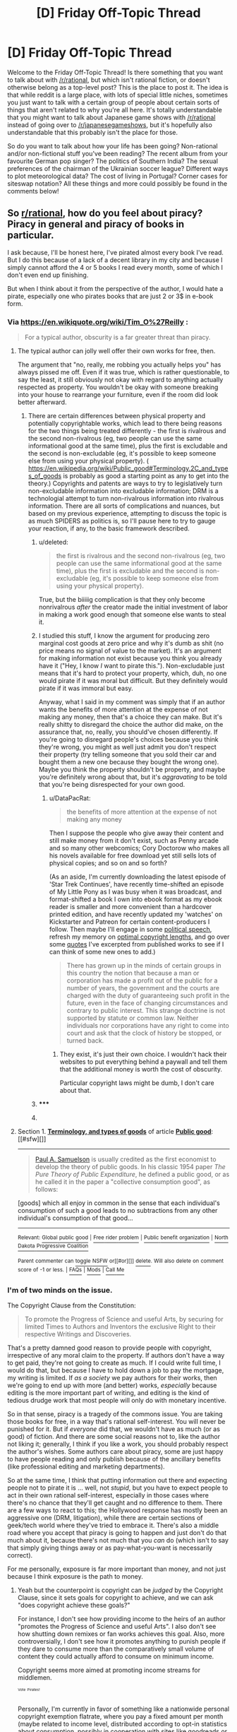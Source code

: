 #+TITLE: [D] Friday Off-Topic Thread

* [D] Friday Off-Topic Thread
:PROPERTIES:
:Author: alexanderwales
:Score: 11
:DateUnix: 1435323988.0
:DateShort: 2015-Jun-26
:END:
Welcome to the Friday Off-Topic Thread! Is there something that you want to talk about with [[/r/rational]], but which isn't rational fiction, or doesn't otherwise belong as a top-level post? This is the place to post it. The idea is that while reddit is a large place, with lots of special little niches, sometimes you just want to talk with a certain group of people about certain sorts of things that aren't related to why you're all here. It's totally understandable that you might want to talk about Japanese game shows with [[/r/rational]] instead of going over to [[/r/japanesegameshows]], but it's hopefully also understandable that this probably isn't the place for those.

So do you want to talk about how your life has been going? Non-rational and/or non-fictional stuff you've been reading? The recent album from your favourite German pop singer? The politics of Southern India? The sexual preferences of the chairman of the Ukrainian soccer league? Different ways to plot meteorological data? The cost of living in Portugal? Corner cases for siteswap notation? All these things and more could possibly be found in the comments below!


** So [[/r/rational][r/rational]], how do you feel about piracy? Piracy in general and piracy of books in particular.

I ask because, I'll be honest here, I've pirated almost every book I've read. But I do this because of a lack of a decent library in my city and because I simply cannot afford the 4 or 5 books I read every month, some of which I don't even end up finishing.

But when I think about it from the perspective of the author, I would hate a pirate, especially one who pirates books that are just 2 or 3$ in e-book form.
:PROPERTIES:
:Author: DreadChill
:Score: 6
:DateUnix: 1435333882.0
:DateShort: 2015-Jun-26
:END:

*** Via [[https://en.wikiquote.org/wiki/Tim_O%27Reilly]] :

#+begin_quote
  For a typical author, obscurity is a far greater threat than piracy.
#+end_quote
:PROPERTIES:
:Author: DataPacRat
:Score: 10
:DateUnix: 1435335700.0
:DateShort: 2015-Jun-26
:END:

**** The typical author can jolly well offer their own works for free, then.

The argument that "no, really, me robbing you actually helps you" has always pissed me off. Even if it was true, which is rather questionable, to say the least, it still obviously not okay with regard to anything actually respected as property. You wouldn't be okay with someone breaking into your house to rearrange your furniture, even if the room did look better afterward.
:PROPERTIES:
:Score: 1
:DateUnix: 1435389598.0
:DateShort: 2015-Jun-27
:END:

***** There are certain differences between physical property and potentially copyrightable works, which lead to there being reasons for the two things being treated differently - the first is rivalrous and the second non-rivalrous (eg, two people can use the same informational good at the same time), plus the first is excludable and the second is non-excludable (eg, it's possible to keep someone else from using your physical property). ( [[https://en.wikipedia.org/wiki/Public_good#Terminology.2C_and_types_of_goods]] is probably as good a starting point as any to get into the theory.) Copyrights and patents are ways to try to legislatively turn non-excludable information into excludable information; DRM is a technologial attempt to turn non-rivalrous information into rivalrous information. There are all sorts of complications and nuances, but based on my previous experience, attempting to discuss the topic is as much SPIDERS as politics is, so I'll pause here to try to gauge your reaction, if any, to the basic framework described.
:PROPERTIES:
:Author: DataPacRat
:Score: 5
:DateUnix: 1435390108.0
:DateShort: 2015-Jun-27
:END:

****** u/deleted:
#+begin_quote
  the first is rivalrous and the second non-rivalrous (eg, two people can use the same informational good at the same time), plus the first is excludable and the second is non-excludable (eg, it's possible to keep someone else from using your physical property).
#+end_quote

True, but the biiiiig complication is that they only become nonrivalrous /after/ the creator made the initial investment of labor in making a work good enough that someone else wants to steal it.
:PROPERTIES:
:Score: 3
:DateUnix: 1435527757.0
:DateShort: 2015-Jun-29
:END:


****** I studied this stuff, I know the argument for producing zero marginal cost goods at zero price and why it's dumb as shit (no price means no signal of value to the market). It's an argument for making information not exist because you think you already have it ("Hey, I know /I/ want to pirate this."). Non-excludable just means that it's hard to protect your property, which, duh, no one would pirate if it was moral but difficult. But they definitely would pirate if it was immoral but easy.

Anyway, what I said in my comment was simply that if an author wants the benefits of more attention at the expense of not making any money, then that's a choice they can make. But it's really shitty to disregard the choice the author did make, on the assurance that, no, really, you should've chosen differently. If you're going to disregard people's choices because you think they're wrong, you might as well just admit you don't respect their property (try telling someone that you sold their car and bought them a new one because they bought the wrong one). Maybe you think the property shouldn't be property, and maybe you're definitely wrong about that, but it's /aggravating/ to be told that you're being disrespected for your own good.
:PROPERTIES:
:Score: 2
:DateUnix: 1435390609.0
:DateShort: 2015-Jun-27
:END:

******* u/DataPacRat:
#+begin_quote
  the benefits of more attention at the expense of not making any money
#+end_quote

Then I suppose the people who give away their content and still make money from it don't exist, such as Penny arcade and so many other webcomics; Cory Doctorow who makes all his novels available for free download yet still sells lots of physical copies; and so on and so forth?

(As an aside, I'm currently downloading the latest episode of 'Star Trek Continues', have recently time-shifted an episode of My Little Pony as I was busy when it was broadcast, and format-shifted a book I own into ebook format as my ebook reader is smaller and more convenient than a hardcover printed edition, and have recently updated my 'watches' on Kickstarter and Patreon for certain content-producers I follow. Then maybe I'll engage in some [[http://yro.slashdot.org/story/04/08/11/0221253/using-copyright-to-suppress-political-speech][political speech]], refresh my memory on [[http://rufuspollock.org/papers/optimal_copyright.pdf][optimal copyright lengths]], and go over some [[http://www.datapacrat.com/sketches/quotes.html][quotes]] I've excerpted from published works to see if I can think of some new ones to add.)

#+begin_quote
  There has grown up in the minds of certain groups in this country the notion that because a man or corporation has made a profit out of the public for a number of years, the government and the courts are charged with the duty of guaranteeing such profit in the future, even in the face of changing circumstances and contrary to public interest. This strange doctrine is not supported by statute or common law. Neither individuals nor corporations have any right to come into court and ask that the clock of history be stopped, or turned back.
#+end_quote
:PROPERTIES:
:Author: DataPacRat
:Score: 4
:DateUnix: 1435391503.0
:DateShort: 2015-Jun-27
:END:

******** They exist, it's just their own choice. I wouldn't hack their websites to put everything behind a paywall and tell them that the additional money is worth the cost of obscurity.

Particular copyright laws might be dumb, I don't care about that.
:PROPERTIES:
:Score: 2
:DateUnix: 1435391622.0
:DateShort: 2015-Jun-27
:END:


****** ***** 
      :PROPERTIES:
      :CUSTOM_ID: section
      :END:
****** 
       :PROPERTIES:
       :CUSTOM_ID: section-1
       :END:
**** 
     :PROPERTIES:
     :CUSTOM_ID: section-2
     :END:
Section 1. [[https://en.wikipedia.org/wiki/Public_good#Terminology.2C_and_types_of_goods][*Terminology, and types of goods*]] of article [[https://en.wikipedia.org/wiki/Public%20good][*Public good*]]: [[#sfw][]]

--------------

#+begin_quote
  [[https://en.wikipedia.org/wiki/Paul_A._Samuelson][Paul A. Samuelson]] is usually credited as the first economist to develop the theory of public goods. In his classic 1954 paper /The Pure Theory of Public Expenditure/, he defined a public good, or as he called it in the paper a "collective consumption good", as follows:

  #+begin_quote
  #+end_quote

  [goods] which all enjoy in common in the sense that each individual's consumption of such a good leads to no subtractions from any other individual's consumption of that good...
#+end_quote

--------------

^{Relevant:} [[https://en.wikipedia.org/wiki/Global_public_good][^{Global} ^{public} ^{good}]] ^{|} [[https://en.wikipedia.org/wiki/Free_rider_problem][^{Free} ^{rider} ^{problem}]] ^{|} [[https://en.wikipedia.org/wiki/Public_benefit_organization][^{Public} ^{benefit} ^{organization}]] ^{|} [[https://en.wikipedia.org/wiki/North_Dakota_Progressive_Coalition][^{North} ^{Dakota} ^{Progressive} ^{Coalition}]]

^{Parent} ^{commenter} ^{can} [[/message/compose?to=autowikibot&subject=AutoWikibot%20NSFW%20toggle&message=%2Btoggle-nsfw+cskbko1][^{toggle} ^{NSFW}]] ^{or[[#or][]]} [[/message/compose?to=autowikibot&subject=AutoWikibot%20Deletion&message=%2Bdelete+cskbko1][^{delete}]]^{.} ^{Will} ^{also} ^{delete} ^{on} ^{comment} ^{score} ^{of} ^{-1} ^{or} ^{less.} ^{|} [[/r/autowikibot/wiki/index][^{FAQs}]] ^{|} [[/r/autowikibot/comments/1x013o/for_moderators_switches_commands_and_css/][^{Mods}]] ^{|} [[/r/autowikibot/comments/1ux484/ask_wikibot/][^{Call} ^{Me}]]
:PROPERTIES:
:Author: autowikibot
:Score: 1
:DateUnix: 1435390131.0
:DateShort: 2015-Jun-27
:END:


*** I'm of two minds on the issue.

The Copyright Clause from the Constitution:

#+begin_quote
  To promote the Progress of Science and useful Arts, by securing for limited Times to Authors and Inventors the exclusive Right to their respective Writings and Discoveries.
#+end_quote

That's a pretty damned good reason to provide people with copyright, irrespective of any moral claim to the property. If authors don't have a way to get paid, they're not going to create as much. If I could write full time, I would do that, but because I have to hold down a job to pay the mortgage, my writing is limited. If /as a society/ we pay authors for their works, then we're going to end up with more (and better) works, /especially/ because editing is the more important part of writing, and editing is the kind of tedious drudge work that most people will only do with monetary incentive.

So in that sense, piracy is a tragedy of the commons issue. You are taking those books for free, in a way that's rational self-interest. You will never be punished for it. But if /everyone/ did that, we wouldn't have as much (or as good) of fiction. And there are some social reasons not to, like the author not liking it; generally, I think if you like a work, you should probably respect the author's wishes. Some authors care about piracy, some are just happy to have people reading and only publish because of the ancillary benefits (like professional editing and marketing departments).

So at the same time, I think that putting information out there and expecting people not to pirate it is ... well, not /stupid/, but you have to expect people to act in their own rational self-interest, especially in those cases where there's no chance that they'll get caught and no difference to them. There are a few ways to react to this; the Hollywood response has mostly been an aggressive one (DRM, litigation), while there are certain sections of geek/tech world where they've tried to embrace it. There's also a middle road where you accept that piracy is going to happen and just don't do that much about it, because there's not much that you /can/ do (which isn't to say that simply giving things away or as pay-what-you-want is necessarily correct).

For me personally, exposure is far more important than money, and not just because I think exposure is the path to money.
:PROPERTIES:
:Author: alexanderwales
:Score: 8
:DateUnix: 1435337254.0
:DateShort: 2015-Jun-26
:END:

**** Yeah but the counterpoint is copyright can be /judged/ by the Copyright Clause, since it sets goals for copyright to achieve, and we can ask "does copyright achieve these goals?"

For instance, I don't see how providing income to the heirs of an author "promotes the Progress of Science and useful Arts". I also don't see how shutting down remixes or fan works achieves this goal. Also, more controversially, I don't see how it promotes anything to punish people if they dare to consume more than the comparatively small volume of content they could actually afford to consume on minimum income.

Copyright seems more aimed at promoting income streams for middlemen.

^{^{^{Vote}}} ^{^{^{Pirates!}}}

Personally, I'm currently in favor of something like a nationwide personal copyright exemption flatrate, where you pay a fixed amount per month (maybe related to income level, distributed according to opt-in statistics about consumption, possibly in cooperation with sites like goodreads or last.fm that already track what you read or listen to) and in exchange get immunity to claims of non-commercial copyright violation for certain classes of media, ie. books, songs, movies etc. Though that's more of a hotfix; long-term I think projects like Creative Commons and Patreon can pave the way to cutting out the publishing industry entirely, which will let us scale back copyright terms with less pushback.
:PROPERTIES:
:Author: FeepingCreature
:Score: 8
:DateUnix: 1435352742.0
:DateShort: 2015-Jun-27
:END:

***** Well, copyright itself is kind of crap. I can agree with that. Especially when it's copyright in its current incarnation that lasts for/ever/. Authors being paid for their work, so that they can create more and better work, is not crap (at least, I hope we can agree on that).

There are all sorts of ways that authors can potentially be paid, especially in the modern day:

- Work on commission. Kickstarter does this.
- Patronage. Patreon does this.
- Donations. Fairly easy to set up with PayPal, Google Payments, etc.
- Merchandise. Physical stuff that you can't really pirate, like physical books, t-shirts, posters, etc. Set up with Breadpig or something similar.

There's a significant question about whether these methods are sustainable or attainable for the average author looking to make some money. And when we're talking about piracy, that's not really the question that we're asking. What we're asking is this:

#+begin_quote
  If an author tells you to pay for something he's created, do you have the moral right to copy it from him without paying?
#+end_quote

I don't think you do. I think you /can/, and any author would be foolish to pretend there's a damned thing he can do about it, but I don't think that it's particularly moral. (That doesn't always stop me, but just because piracy is convenient and free doesn't mean that I'm going to claim that it's /right/.)
:PROPERTIES:
:Author: alexanderwales
:Score: 3
:DateUnix: 1435354035.0
:DateShort: 2015-Jun-27
:END:

****** I edited my comment, btw!

Okay, first of all, the way you phrased it is weird.

What you mean is

#+begin_quote
  If an author tells you that you're not allowed to consume something he's created without paying them, do you have the moral right to consume it anyway?
#+end_quote

You're not copying /from the author/, you're copying from other people, and that is actually important.

The problem is that the question has tendrils. To enforce copyright properly, you can't just reduce it to not letting you take something that the author has. You also have to stop people from giving the content to others, viewing it at others' houses; ultimately, you could go so far as to allow authors to define whether their content can be stored in libraries! The problem is that you're trying to stretch the concept of physical scarcity to cover content that is endlessly reproducible; "Intellectual Property" is bullshit, it's all of it a question of /licensing/. And licensing requires the ability to put content out there while "fine-tuning" what happens to it; it's fundamentally a non-local process, and I think it's not obvious how far the moral right of the author should stretch there; considering how much of culture is a process of digestion and remixing and reproduction, should authors have the right to control how their content interacts with this process, even when it on net reduces the amount of culture created? Should Rowling have the right to forbid HPMOR? Certainly there are vast swathes of [[http://www.tlmc.eu/][cultural works]] which would simply not exist if the [[https://en.wikipedia.org/wiki/Team_Shanghai_Alice][original creator]]/s had decided to enforce their copyright to the full extent of the law. And in a pure utilitarian calculus, there's a point where the moral weight of the collected consumers simply outstrips the moral rights of the author, where the joy a song can bring to the world /outweighs/ the moral authority of the Author, who perhaps wants to limit its spread to authentic vinyl records.

So the moral side is complicated.

That's why I usually prefer to stick with the empirical side, where copyright is simply an incredibly poor way to fulfill its objective of promoting Science and the useful Arts.
:PROPERTIES:
:Author: FeepingCreature
:Score: 5
:DateUnix: 1435354446.0
:DateShort: 2015-Jun-27
:END:

******* I'm not trying to stretch the concept of physical scarcity /at all/. I'm not even really talking about copyright in the sense of the legal concept as it exists now.

What I mean is, if I e-mail you a new novelette I've written called "The Case of the Sleeping Beauties", and I ask you not to share it with anyone, do you think that you have a moral right to share it with other people?

This question has nothing to do with the legal aspects (though you would not have a legal right) or the social aspects (obviously I would be pretty pissed at you) or the physical capability (obviously there's nothing physically stopping you from copying the story to pastebin and posting it to reddit).

I think we agree that the author has /some/ moral right, even if it's not absolute. In the case where the product is readily available at a reasonable price, I think that morality falls on the side of not pirating. I'm a strong believer in things like fair use and derivative works, but the general case of piracy is far less defensible.

I mean, I put out content for free and tell people that I really appreciate it if they give me money for it. That's a reflection on the kind of world I want to live in, and the kind of relationship I want authors to have with readers /generally/. But I don't think that piracy, in the sense of "I want to not pay for this thing" is morally right, generally speaking.
:PROPERTIES:
:Author: alexanderwales
:Score: 6
:DateUnix: 1435358544.0
:DateShort: 2015-Jun-27
:END:

******** No yeah, what I'm saying is the moral side of things is a continuum, and some of the outgrowths stretch too far. For instance, for your ostensibly simple example: should you be able to email me a novelette while declaring that I'm not permitted to look at the attachment unless I agree to not spread it? (Shrink-wrap licenses.) Should you be able to email me a novelette while declaring that I'm not allowed to talk about it? (Journalist previews, NDAs.) To talk about it, but only positively? (Games reporting.) Should I be allowed to copy it to my laptop? To my Kindle? Should you be allowed to tell me I can listen to the audiobook on iPhones but not Android phones? (DRM.) Should you be able to make a copy available for free, then later decide that people are no longer allowed to share it? (Several web serials.) Should you be able to prevent me from writing fanfic of it? From selling fanfic of it? From selling fan art of it? From copying snippets of it? From lending it to my friends, as long as I don't look at it while they have it? (Libraries.) From reselling it? (Second-hand market.) These are all questions of copyright; even if you only consider the moral side, these questions have no clear /moral/ answer.

I agree that something like copyright is probably a good thing to have, but I don't think it's as simple as you paint it, and I do think piracy is on a continuum, it's not clearly demarcated from other things where you'd probably come down on the side of the consumers. And morally, there /is/ genuinely a situation where there might be millions of people who want to read a book but can't afford it, maybe because they're children or teens, maybe because they're on minimum wage or social benefits, and I do think it's plainly morally wrong to exclude the poor from cultural participation, and plainly idiotic to exclude the young. You're depicting it as a single transaction, and that makes it a "me vs. them" thing, but at those scales it's arguably a question of statistics.

So I'm not sure on which side I come down, but I think a world where you can't do that, where you can't send somebody a book and then later sue them when they share it around, isn't automatically morally /worse/ than one with copyright.

I'm not saying it's automatically better, but I am asserting there's complexity here that you're ignoring, even for plain piracy.
:PROPERTIES:
:Author: FeepingCreature
:Score: 5
:DateUnix: 1435358868.0
:DateShort: 2015-Jun-27
:END:

********* u/alexanderwales:
#+begin_quote
  So I'm not sure on which side I come down, but I think a world where you can't do that, where you can't send somebody a book and then later sue them when they share it around, isn't automatically morally worse than one with copyright.

  I'm not saying it's automatically better, but I am asserting there's complexity here that you're ignoring, even for plain piracy.
#+end_quote

There's a slight moral/legal distinction to be made here. I don't think it's moral for you to share my book when I asked you not to, but I'm not proposing that this is something that we need to (necessarily) legislate. I mean, I think adultery is immoral, but I don't think it should be illegal.

You're right that for most of what you're talking about, I would come down on the side of the consumers. I just view most of that as being distinct from plain piracy of the "I don't want to pay" variety, which I believe makes up the vast share of piracy in the Western world. The tendrils are important, but they're tendrils; they're not the core of the question. Many people who want to defend piracy will first go to the tendrils and attack /those/, because it's easier to make an argument against them. And then the hacked up tendrils get used as camouflage against the real core question.

#+begin_quote
  I do think it's plainly morally wrong to exclude the poor from cultural participation
#+end_quote

I think we likely disagree on this. There's an /enormous/ amount of free culture out there. Not just all the stuff that's in the public domain, but all the stuff that's free on television, free on the radio, free from libraries, etc. Is it immoral for HBO to charge for episodes of Game of Thrones because people below a certain income can't afford the premium channel, the $15 a month or whatever for HBO Go, or the $3.49 per episode on iTunes? Is it my moral right to go download those episodes on Monday nights? (And just to be clear, I do pirate. I'm not taking a moral high ground here. It's free, convenient, and utterly without personal consequence, so while I try to pay for things and support the content creators I like, I don't try /that/ hard. I'm just also making the claim that this "plain piracy" is moral.)
:PROPERTIES:
:Author: alexanderwales
:Score: 3
:DateUnix: 1435374386.0
:DateShort: 2015-Jun-27
:END:

********** u/FeepingCreature:
#+begin_quote
  There's a slight moral/legal distinction to be made here. I don't think it's moral for you to share my book when I asked you not to, but I'm not proposing that this is something that we need to (necessarily) legislate. I mean, I think adultery is immoral, but I don't think it should be illegal.
#+end_quote

Huh. In that case, I think we are in agreement.

#+begin_quote
  I just view most of that as being distinct from plain piracy of the "I don't want to pay" variety, which I believe makes up the vast share of piracy in the Western world.
#+end_quote

That doesn't seem to match up with the enormous success of Steam or iTunes though - the message there seems to be, "people will do whatever is most convenient". Torrents just happen to be extremely convenient, especially when you're competing against over-DRM'd content, like games that literally stop crashing once you crack them.

#+begin_quote
  free on television
#+end_quote

And of course, most American television series and movies are really difficult to get in a timely fashion, in good quality, in a format that runs under Linux. ([edit] Overseas to boot.) I can only speak for myself here, but torrents are available a few hours after broadcast, in HD, and work with mplayer. :shrug: What can I say, if there was an option to literally give the studio a reasonable amount of money in exchange for immunity from copyright claims, I'd probably do it. If there was a flatrate, I'd definitely get it. Unfortunately there isn't? Not sure what else I can say here - they are literally not offering me what I want: pay-as-you-go DRM-free HD downloads. I'm sure I'm not the only one either. And the premise "pay money to get less value than free alternatives" does not a compelling offer make. The studios, in their desire to control distribution, are only hurting themselves.

Are you ever gonna get rid of all piracy? No. On the other hand, [[https://torrentfreak.com/0-more-on-content-than-honest-consumers-130510/][the people who pirate the most also tend to be the people who buy the most]] (in one country, in one study...), which is certainly suggestive.

I think if you make buying content easy and convenient, and offer genuine added value, as Steam does, then most people who can pay will pay. And those who can't pay, well, they can still torrent games; after all, it's no loss to anyone.

I think the real question is: how much money is "available" on entertainment? How much would people increase their entertainment budgets if piracy was made impossible? And I suspect, though can't prove, that the answer to that is going to turn out to be: "not much".
:PROPERTIES:
:Author: FeepingCreature
:Score: 3
:DateUnix: 1435375266.0
:DateShort: 2015-Jun-27
:END:


********* Pricing the culture I make doesn't exclude the poor from cultural participation. It excludes them from participating in /my/ culture, which I created, and apparently I want to exclude them, or else I wouldn't be charging a price they can't afford.

Charging people for food doesn't exclude the poor from eating. If people worry about it anyway and want to give the poor food stamps, then that would make a fine argument for book stamps. It wouldn't justify robbing grocery stores.
:PROPERTIES:
:Score: 2
:DateUnix: 1435390094.0
:DateShort: 2015-Jun-27
:END:

********** u/deleted:
#+begin_quote
  Charging people for food doesn't exclude the poor from eating.
#+end_quote

Yes it does.
:PROPERTIES:
:Score: 2
:DateUnix: 1435527930.0
:DateShort: 2015-Jun-29
:END:


********** u/DataPacRat:
#+begin_quote
  Charging people for food doesn't exclude the poor from eating.
#+end_quote

... What?

No, seriously, what? Do I have to Google up a link to a reference on 'food riots', such as the impact unaffordable food had in sparking off the French Revolution? Or the old classical philosophical question, "Should a starving man steal a loaf of bread?"?
:PROPERTIES:
:Author: DataPacRat
:Score: 2
:DateUnix: 1435390468.0
:DateShort: 2015-Jun-27
:END:

*********** And that's why starvation is positively associated with the spread of markets. And copyright-heavy countries like the US produce very little culture.

When I choose to sell bread at a price, rather than to give it away, I'm not keeping the poor from eating. I'm keeping them from eating /my/ bread, unless they pony up. It's my bread, dammit, and if I just ate it, or gave it to the ducks, no one would say I'm keeping the poor from eating. If you think I shouldn't be able to own bread, say that. It's a different argument.
:PROPERTIES:
:Score: 2
:DateUnix: 1435390879.0
:DateShort: 2015-Jun-27
:END:


********** It's not your culture.

[edit]

Oh, but what, you created it so it's yours? Fine. Make your own culture.

But first, give back your language, your childhood memories, every book you ever read and every movie you ever watched.

What, you say, you can't do that because ideas don't work that way?

Gee. Almost like culture can't be meaningfully compared to property.

[edit] Do I think you should not able to profit from your intellectual labor? Hell no. But this smug "I made it, so it's mine" attitude denies the massive base of shared cultural knowledge that almost any intellectual work builds upon. Nobody writes in a vacuum.
:PROPERTIES:
:Author: FeepingCreature
:Score: 2
:DateUnix: 1435393203.0
:DateShort: 2015-Jun-27
:END:

*********** I didn't pay for my food as a kid either, so I guess I'll never open a restaurant.
:PROPERTIES:
:Score: 3
:DateUnix: 1435393735.0
:DateShort: 2015-Jun-27
:END:

************ u/FeepingCreature:
#+begin_quote

  #+begin_quote
    Do I think you should not able to profit from your intellectual labor? Hell no.
  #+end_quote
#+end_quote

But if you, say, try to deny black people service in your restaurant (hey, if you can compare intellectual property to food, I can compare piracy to black people), society might tell you to knock it off. Then if you say "fuck you society, this is my restaurant", society might gently remind you who provides the services that let the restaurant be built and operate in safety to begin with.

(Of course, to make the analogy really work we'd have to postulate that the food your restaurant produces can actually be multiplied by anybody for free, but if people do this then restaurant owners may randomly sue them for ridiculous amounts under misapplied laws.)
:PROPERTIES:
:Author: FeepingCreature
:Score: 0
:DateUnix: 1435394121.0
:DateShort: 2015-Jun-27
:END:


****** What's crap about copyright, exactly? Why can't I sell you the right to read my work, but not the right to reproduce it? A landlord can sell you the right to live in a room, but not to paint the walls green.
:PROPERTIES:
:Score: 3
:DateUnix: 1435391381.0
:DateShort: 2015-Jun-27
:END:

******* Things wrong with copyright:

It lasts too long. Modern copyright began with the Statute of Anne in 1710 (humorously enough, this was during the Golden Age of Piracy). Copyright lasted for fourteen years. Later, you were able to extend it for another fourteen years, so twenty-eight years total. The 20th century is basically a history of people extending copyright until it's infinite. Copyright /isn't actually infinite/, it's something like the life of the author plus seventy years, but there's going to be another extension once Mickey Mouse threatens to fall out of copyright, which is what's been happening for quite some time now.

It's also transferable. If I write something like /Shadows of the Limelight/, I hold the copyright. But I can also transfer that copyright to someone else, like my wife in the event of my death. Or an evil corporation. /Shadows/ doesn't really matter in the grand scheme of things; other works matter considerably more. The "Happy Birthday" song is copyrighted, and this is detrimental to our culture. Mildred and Patty Hill are long-dead, and the copyright is owned by Warner Music. Far more worryingly, Martin Luther King Jr.'s "I Have a Dream" speech is copyrighted. It's one of the most famous speeches in American history, and the people who own that copyright (who are not actually MLK Jr.) have been using it to gouge people who want to, you know, teach or learn about civil rights. Some authors are jackasses who would do these things anyway, but to a large extent copyright is used by corporations to shut down well-meaning and culturally beneficial uses by people who had no part in the actual creation.

Copyright applies to derivative works. Warner Brothers has every right to shut down /Harry Potter and the Methods of Rationality/. It wouldn't be worth the time and PR costs to do it, but they could force hpmor.com to shut down, pull the work from ff.net, and aggressively attack all the mirrors. They're not going to do this, because it would be expensive to them, /but copyright means that they could/. (There are fair use exemptions and "transformative works", but there's still a large chilling effect.)

... you know, I was typing this up just from reading the above comment, but then I noticed there was already a conversation going on, and you already know all this stuff. We're probably in agreement; particular copyright laws might be stupid, too expansive, etc., but the core idea is probably sound?
:PROPERTIES:
:Author: alexanderwales
:Score: 3
:DateUnix: 1435416459.0
:DateShort: 2015-Jun-27
:END:

******** u/deleted:
#+begin_quote
  We're probably in agreement; particular copyright laws might be stupid, too expansive, etc., but the core idea is probably sound?
#+end_quote

Probably.
:PROPERTIES:
:Score: 2
:DateUnix: 1435422278.0
:DateShort: 2015-Jun-27
:END:


******* A quick question before I try engaging in this discussion further: Can you imagine anything that might change your mind on this topic? If so, what might that be?

(For a parallel question about evolution, one answer is "Rabbits in the Pre-Cambrian". If you've read the Sequences, or "Rationality: AI to Zombies", feel free to mention any particular aspects from them that come to mind.)

The reason I pose this question is that this subthread seems to be headed in the direction of "Politics is SPIDERS", which is one of the current formulations of the "Politics is the Mind-Killer" principle; and I'd rather not be Mind-Killed today, as I want to try to get some work done on my novel.
:PROPERTIES:
:Author: DataPacRat
:Score: 1
:DateUnix: 1435394625.0
:DateShort: 2015-Jun-27
:END:

******** I asked a guy a question. I suppose I'd change my mind if he said that asking him questions is associated with an increased risk of heart disease.
:PROPERTIES:
:Score: -1
:DateUnix: 1435394735.0
:DateShort: 2015-Jun-27
:END:

********* ...

Okay, I'm out. I wish good luck to anyone else who sticks around in this thread.
:PROPERTIES:
:Author: DataPacRat
:Score: 2
:DateUnix: 1435395067.0
:DateShort: 2015-Jun-27
:END:


*** I'm an avowed Free Culture believer. Insofar as copyright helps to foster art and science, particularly art and science by people who earn a living wage making art and science, we should support copyright. Insofar as copyright makes a few IP-hoarding companies very rich while turning authors and artists into an exploited working class, fuck it.

But, insofar as we have copyright, it's worth respecting it by finding ways to buy directly from the authors, and it's also worth letting it end so that works can enter the public domain.
:PROPERTIES:
:Score: 6
:DateUnix: 1435366857.0
:DateShort: 2015-Jun-27
:END:


*** Speaking as a professional author with actual real-life books out there on which I am making enough real-life money to buy a cup of coffee once a week or so:

1. If you buy my book, that's great; you've helped me.
2. If you pirate my book and then leave a positive review on Reddit and tell other people that it's great so that some of them buy it...you have helped me a great deal more.
3. If you pirate my book and walk away without even mentioning it to anyone, you are a terrible person who should be thwapped with a flounder and sent to bed with no supper.

Note that if you read the book and don't like it, I don't expect you to say positive things; just don't pirate it and then say negative things.

Other authors don't feel this way; try to respect their wishes. Don't pirate Harlan Ellison's work because it makes him nuts. Mine? Feel free.

Basically: if you read a book and like it, give the author something, whether it be money or publicity.
:PROPERTIES:
:Author: eaglejarl
:Score: 6
:DateUnix: 1435353169.0
:DateShort: 2015-Jun-27
:END:


*** Do you think you'd be able to afford the 4 or 5 books you read every month if pirating them wasn't feasible?
:PROPERTIES:
:Score: 3
:DateUnix: 1435391525.0
:DateShort: 2015-Jun-27
:END:

**** For example, I steal all my own food, but that's just because I know I can't afford to buy food. After all, I spend all my money on other things.
:PROPERTIES:
:Score: 3
:DateUnix: 1435392008.0
:DateShort: 2015-Jun-27
:END:


**** If pirating them was impossible, I would not be able to purchase all the books I feel like reading. I would attempt to find the books, maybe through a friend or in a used book shop but beyond that, no, it would be a book I would have to wait to read until I can purchase it.

But in a world where piracy exists, I don't see any reason why I should have to deal with this inconvenience, other than the moral argument which I've asked about here.

I haven't even mentioned the other issues I face, like how my country has banned PayPal (they've refused to follow certain statutory obligations) and how the banking system here has a stupid dual authentication that effectively blocks most cards on .com sites, I cannot purchase anything through the play store or iTunes for example.
:PROPERTIES:
:Author: DreadChill
:Score: 1
:DateUnix: 1435562757.0
:DateShort: 2015-Jun-29
:END:


*** I buy tons of books, but I don't hugely resent people who pirate. It's unreasonable to expect everyone to just resist the economic incentives based on personal virtue, when the current laws are completely unfeasible and unenforced.

So my vague hope is that piracy will contribute to the incentives for someone to eventually figure out a better way; I like Amazon's solution, for example. Kind of like Netflix did for film and tv.

(Incidentally, I also regularly "pirate" things I already have. It's just far better than having to scan or rip them myself, even when that's technically feasible. So I'm grateful to the pro-piracy culture out there for that resource.)

On the other hand, "information wants to be free" rhetoric is ridiculous. "They think they can own a /number/!"
:PROPERTIES:
:Author: MugaSofer
:Score: 2
:DateUnix: 1435415806.0
:DateShort: 2015-Jun-27
:END:


*** The copyright clause in the constitution is contingent on an empirical claim, which is that it promotes "the Progress of Science and useful Arts". Unfortunately, we don't seem to have good empirical evidence backing that claim -- it's speculation, and probably driven by self-interested parties in the publishing industry. Many very useful works (Newton, Leibniz, Galileo, etc.) predate copyright, and fiction probably shouldn't even qualify to begin with.

Then there's also a bit about "limited times", which isn't very true any more with century-plus copyright terms that extend the public domain version to a date beyond the lifetime of contemporaries.

In the example of an author sending me a private email to beta-read a manuscript, there is a chance I'd feel bound to their wishes out of respect for privacy. I'd also respect their desire to publish it all at once as a finished story, because it affects their image as an author. I'm not sure I would rule out publishing it under any and all circumstances. If the author died, and I had the only surviving copy, publishing a (possibly edited) version of it might make more sense. Overall the moral question there is more about the relationship I would have to the author, and the public perception issues that might arise.

But for an already published work, the dynamic is different. The author is seeking wider readership and recognition of their ideas/art. You can't really control which public sees your work when you do that. And telling people they can't copy it without a license seems just stupid -- the /brain/ copies it, that's what reading /is/, and culture is all about people sharing information/art between each other. The degree of control copyright attempts to assert over a work (including the manner in which it gets rewarded financially) just seems absurd.

So I favor the abolition of copyright. If people want to support authors, that's great -- send the author a check! If they want to make coercive laws that force people to reward authors, well that's what /taxes/ are for. This "limit the readership so the author can make a buck" thing is akin to buying candy under the rationale that you are supporting the sugar industry. It doesn't even /work/ most of the time -- most writers are unable to make enough money to pay for their effort at minimum wage, whereas a very small number of well-marketed franchise authors (or at least, their publishers) collect far more than the value of their work.

I would say that today's franchise-oriented market full of vacuous nostalgia movies (Transformers, Jurrassic World, The Muppets, Spiderman, Spiderman again, etc.) which would barely qualify as decent fanfiction, is the natural consequence of long-term copyrights that cover multiple generations.

Why not just let whoever writes the best fanfiction of the work make a movie of it? Because people are apparently gullible enough to believe that no good works would be written unless you hand out exclusive multi-generational control to whoever thought of it first and/or buys the rights from whoever did.
:PROPERTIES:
:Author: lsparrish
:Score: 2
:DateUnix: 1435429091.0
:DateShort: 2015-Jun-27
:END:


*** I can afford to buy books, therefore I do so. I'm aware a fair amount of my money is going to publishers, editors, distributors, etc when I do so, but I'm glad to subsidize that industry since it generally makes writing books more possible.

I realize that some people are not able to afford books, but for me, the main expense for a book is the time spent reading, not the cost of the book. When I drop $20 on a book it doesn't impact me as when I send hours and hours reading a book.
:PROPERTIES:
:Author: blazinghand
:Score: 1
:DateUnix: 1435359192.0
:DateShort: 2015-Jun-27
:END:


** With the advent of emulated minds (ems), would it be ethical to treat ems as slaves, especially if they are happy being treated as slaves?

Is it ethical to evolve ems that enjoy being enslaved?
:PROPERTIES:
:Author: eniteris
:Score: 3
:DateUnix: 1435327339.0
:DateShort: 2015-Jun-26
:END:

*** Consensual exploitation is always an awkward topic.

We /have/ physical examples of evolved minds that enjoy being enslaved: Working dog breeds. Not only were their bodies molded for fitness to particular tasks, frequently their brains were as well. Dogs have variously been bred for neediness, for suicidal loyalty, for compulsive attention.

I think that had we done the same via gene splicing rather than traditional husbandry, there might be more public concern... but the fundamental threshold has been crossed.

Let's say that I warp some ems until they are listless and miserable when they're /not/ being enslaved. Even if what I've done is unethical, is it unethical at that point to exclude those ems from the slavery their mental health depends on? Is it unethical to warp their minds again to undo the damage I've done? Does it matter whether they consent to the latter, given that they desire obey whatever a master commands?
:PROPERTIES:
:Author: Sparkwitch
:Score: 13
:DateUnix: 1435344254.0
:DateShort: 2015-Jun-26
:END:

**** I think we can pretty much call this the House Elf Problem.
:PROPERTIES:
:Author: Transfuturist
:Score: 13
:DateUnix: 1435349177.0
:DateShort: 2015-Jun-27
:END:


*** I don't think it's ethical to treat another sentient being as property. Mutually beneficial associations, especially contracted ones, are one thing, but being able to buy or sell another person doesn't fly.

The deeper question of "if they want it" is more complicated. There are laws in place stopping slavery, but there aren't any laws in place that stop people from /acting as though they were slaves/ (and indeed, I'm given to understand that this is a kink for some people). The primary difference between that and actual slavery is that you can walk away at any time, and the moment that you try to walk away and /can't/, you've crossed a legal/moral line.

So ... I guess I don't have a problem with ems that aren't slaves but instead just act like them, with the understanding that they can "go rogue" and become their own person. But that raises a whole bunch of other issues.
:PROPERTIES:
:Author: alexanderwales
:Score: 9
:DateUnix: 1435328893.0
:DateShort: 2015-Jun-26
:END:

**** I'm reading up on em economies, and the ethics problem is nagging at the back of my brain.

The "owner" (head of the company, whatever) would pay more to those ems whom are more efficient, more loyal, require less rest and recreation, more skilled, etc., and thus those ems will have greater ability to create copies of themselves.

Thus, it appears as if market forces will create fully-loyal ems who live off subsistence wages with extreme loyalty.
:PROPERTIES:
:Author: eniteris
:Score: 3
:DateUnix: 1435334245.0
:DateShort: 2015-Jun-26
:END:

***** That's one path. However, the strength of that pressure may not be absolute, and be subject to other pressures; for example, a labour-union of ems may be able to exert its own force on the market.
:PROPERTIES:
:Author: DataPacRat
:Score: 3
:DateUnix: 1435335521.0
:DateShort: 2015-Jun-26
:END:


***** That would also select for ems who are better at relating to and establishing a relationship with the owner, representing their own moral rights, pooling resources to give their own candidates greater reproductive success, finding ways to streamline resource usage, managing other ems competently regardless of their own loyalty, finding the optimal balance between loyalty and self-interest, etc.

When you have a dog, you can manipulate circumstances so that all positive and negative reinforcement is tied to your desires. When you govern a company, trying to do something like that would end up somewhere between "civil suit" and "on trial for gross violation of human rights". Intelligent minds that can govern their own surroundings can manage their own incentives, at least to an extent.
:PROPERTIES:
:Score: 3
:DateUnix: 1435352887.0
:DateShort: 2015-Jun-27
:END:


*** u/deleted:
#+begin_quote
  Is it ethical to evolve ems that enjoy being enslaved?
#+end_quote

NO! Insofar as we intend "freedom" to mean anything, it most definitely means that the desires of a conscious, self-aware agent are /not/ formed entirely out of the desires of some other agent!

Mind, I do think that this heuristic I just yelled is too philosophical and meta-level to really work. As often happens, it's a matter of what /precisely/ you're talking about doing.

To give examples, slavery is very definitely wrong, but parenting is not, even though, in the process of giving birth, we definitely create an agent who is optimized to /relate somehow/ to their parent-agent (eg: the actual child and the actual parents). But the thing about children is, if they decide they don't like their relationship with their parents, they can walk away, rebel, or whatever once they grow up.

Of course, we also don't routinely expect children to murder their parents. This kind of House Elf Problem would come up if you were talking about slave-ems, real children, real slaves, or even FAIs -- in the latter case I can see why one would want the agent to be non-conscious.
:PROPERTIES:
:Score: 4
:DateUnix: 1435367369.0
:DateShort: 2015-Jun-27
:END:


*** u/DataPacRat:
#+begin_quote
  would it be ethical
#+end_quote

That depends; what ethical standard is being used? Or, put another way, what goal is being sought after, which such a tactic might or might not contribute to?
:PROPERTIES:
:Author: DataPacRat
:Score: 3
:DateUnix: 1435328192.0
:DateShort: 2015-Jun-26
:END:


*** I find it interesting how many people disagree with me, here. I think it would be ethical. I think slavery is wrong, but its wrongness is an extrinsic property, not an intrinsic one- I, being a utilitarian, believe it is wrong because of the suffering it causes. Remove the suffering (where lack of happiness or the opportunity for happiness is also counted as suffering), and the 'wrong' part of it goes away, in my opinion. I would impose a few limitations- the treatment of them as slaves is limited when the suffering you can cause them outweighs the happiness they yield from being slaves, even if they are aware of this on a meta-level. So, you wouldn't be able to kill them even if they're happy being killed and aware of the consequences, because you're depriving them of the enjoyment of continuing to be treated as a slave. I'd propose a removal of the slavery value and setting them free if you want to get rid of them, and coding the initial 'I want to be a slave' value not to find this aversive.
:PROPERTIES:
:Author: Cruithne
:Score: 1
:DateUnix: 1435815487.0
:DateShort: 2015-Jul-02
:END:


** I've written a blog post describing what I call [[http://www.replicatingrobots.org/a-space-elevator-for-the-shoestring-budget/][hypervelocity landing tracks]]. (The diagram is created with draw.io, in case anyone is curious.)
:PROPERTIES:
:Author: lsparrish
:Score: 3
:DateUnix: 1435473353.0
:DateShort: 2015-Jun-28
:END:


** The Weekly Challenge is making me think a lot about monetary incentives and social psychology. I would naively expect that a cash reward (especially a fairly sizable one, as these things go) would increase participation ... but this doesn't seem to have been the case. Because the prompts are given a week ahead of time, it can't be connected to the strength of the competition, only the perceived strength of the competition prior to any entries coming in. Or, because the prompts themselves are variable, it might be the difference in prompts instead. Anyway, it's one of those things that I don't really have enough data to make any conclusions on, but it's bothering me. (Which is not to say that if you've submitted a story I don't appreciate it.)

I'm aware of (contentious) research into things like blood donation that shows quantity and safety decrease with monetary compensation, and the answer to /why/ that's the case seems like it must be social; if you take blood from a volunteer, you're paying them in "I feel good about myself" and "I can brag about this to others", whereas if you pay them you're reducing those intangibles. People feel good about (maybe) saving a life, and when I gave blood it was for those social/emotional reasons. Maybe the solution is non-status threatening rewards; NPR donations are not payment for donation rewards, because there are easier and cheaper ways to buy a mug. All the NPR rewards are status-boosting ones; you get an NPR mug or tote, which is a symbol of donation more than it is a mug or tote (though it is still those things).

One of the other things that I've been thinking about lately is that for most of the things I think about (like this) there's someone out there who has this as their entire job. There's surely someone at every donation organization who's looking at donation maximization and thinking much harder about the problem than I am. But at the same time, I've worked for enough large companies to know that this might not actually be the case, and I've started to wonder how true that assumption really is. "Surely there must be X" has proven untrue enough times in the corporate world for me to have some skepticism about how well society actually works.
:PROPERTIES:
:Author: alexanderwales
:Score: 6
:DateUnix: 1435328394.0
:DateShort: 2015-Jun-26
:END:

*** Pride, community-involvement, and public good will are intangible rewards. Higher order reasoning rarely gets involved in decisions involving them. Decisions like whether to contribute to last week's prompt.

Such rewards are, literally, priceless.

As soon as money is involved, logic comes barreling into the equation. Consciously or subconsciously, each writer can figure the hourly pay they might receive for their contribution or calculate an expected award based on statistical likelihood of their win. Success carries an explicit, concrete reward... and failure carries an explicit, concrete loss.

With ethereal rewards like status and esteem and subreddit flair, it's easy to feel magnanimous when someone else receives their due share. Regardless of who happens to receive the most votes, contribution was the true prize. With a cash prize, there is suddenly one tangible winner and a bunch of tangible losers.

So not only are contributors calculating exactly how much their work is worth, the competition is simultaneously fraught with new psychological risk.

So a large enough concrete reward will attract competitive authors who might not have felt inspired to contribute, but /any/ concrete reward risks driving away non-competitive authors who just thought it might be fun to write something.
:PROPERTIES:
:Author: Sparkwitch
:Score: 5
:DateUnix: 1435342719.0
:DateShort: 2015-Jun-26
:END:

**** I guess I was thinking/hoping that people would be more rational about it, especially on this sub.
:PROPERTIES:
:Author: alexanderwales
:Score: 2
:DateUnix: 1435347817.0
:DateShort: 2015-Jun-27
:END:

***** I would argue that the money reward /inspires/ people to be more rational about whether it's worth submitting something to the Weekly Challenge. Unfortunately for eager readers, activating [[https://en.wikipedia.org/wiki/Thinking,_Fast_and_Slow][system 2]] decreases the number of submissions rather than increasing it.
:PROPERTIES:
:Author: Sparkwitch
:Score: 6
:DateUnix: 1435348321.0
:DateShort: 2015-Jun-27
:END:


***** I don't know. If you write in order to feel good about yourself and your ability to write, then why would taking the option that you know, based on your inquiry into psychology, will make you feel worse - why would that be the rational choice? This becomes a meaningful fallacy if you take it too far, but human psychology is shaped a certain way, and trying to ignore the inbuilt systems for small things like this, decreasing your happiness in order to maximize a value like money, is going to leave you as a more efficient, less happy person.

I don't write for money. I write for satisfaction and happiness. And if getting a concrete reward decreases satisfaction, why would I write?

My suggestion would be to find a charity we can all get behind, and make the prize be a donation to that charity. We aren't in this for money, but everyone can recognize the social value of being responsible for a donation to charity.
:PROPERTIES:
:Score: 1
:DateUnix: 1435348964.0
:DateShort: 2015-Jun-27
:END:


***** [deleted]
:PROPERTIES:
:Score: 1
:DateUnix: 1435350644.0
:DateShort: 2015-Jun-27
:END:

****** We've got it; if you see someone with a little yellow Post-It next to their name (which is currently only [[/u/Kerbal_NASA]], for [[http://www.reddit.com/r/rational/comments/3a7ypf/weekly_challenge_portal_fantasy/csa8ikn][this post]]), they've won at least one challenge. Though I think the float is slightly not right, and it looks different on my personal sub (which I'm using as a test sub for CSS).

Edit: I think the float is caused by the lack of text; you can have text and flair, but Kerbal didn't have any text, so I didn't give him any. There's also a minor problem where if you alter your own flair, you'll lose your special winner sticker, but I don't know of a good way to get rid of that. (Kerbal, if you want to change your flair, just let me know.)
:PROPERTIES:
:Author: alexanderwales
:Score: 2
:DateUnix: 1435350845.0
:DateShort: 2015-Jun-27
:END:


*** I'm working on an entry into the contest; it's taking a while during the weekday, though.

In addition, would it be more fair if we had a set submission period and set judging period, as in [[/r/vexillology]]? Thus, earlier submissions would not have a greater period of time to gather upvotes (but would also make these contests last longer, which may or may not be a good thing).
:PROPERTIES:
:Author: eniteris
:Score: 2
:DateUnix: 1435333932.0
:DateShort: 2015-Jun-26
:END:

**** My thought was that because the prompts are given a week in advance, everyone should be able to submit within a day of each other. I don't know whether it's unfeasible to create a work in a week? This challenge is modeled on [[/r/worldbuilding]]'s weekly challenges, which I was a huge fan of while they were running, and I always had next week's entry done within a few days of the prompt being announced. I'm somewhat atypical (highly active) as far as redditors go though. I don't know whether a week isn't enough time, or people don't access the internet enough to submit in a timely manner, or what else the case might be. (And I'm more interested/puzzled by the difference between this week and last.)

Possible solutions include switching the challenge to be bi-weekly or monthly, giving prompts two or three weeks ahead of time, or implementing a bot like [[/r/vexillology]] uses which can collect entries.

But again, sample size right now is one and a half challenges, so it's nearly impossible to draw a conclusion.
:PROPERTIES:
:Author: alexanderwales
:Score: 3
:DateUnix: 1435334794.0
:DateShort: 2015-Jun-26
:END:

***** Good point; I should work on the next week's challenge instead of this week's. Maybe make that a bit more explicit? Because I thought it was a work-on-it-this-week type of challenge.

Edit: also, I worked on a short story (~200-400 words) a day for a good nine months, but almost none of them were any good. So a 1 week period isn't impossible, but it may be that people are not confident in their writing for them to post.
:PROPERTIES:
:Author: eniteris
:Score: 1
:DateUnix: 1435335518.0
:DateShort: 2015-Jun-26
:END:

****** Yeah, I'll change the language somewhat. I'm sort of curious whether people will even look at the rules at all; I know it's the sort of thing that I don't really look at.
:PROPERTIES:
:Author: alexanderwales
:Score: 1
:DateUnix: 1435336246.0
:DateShort: 2015-Jun-26
:END:

******* I thought it was pretty clear that you were intended to work on the prompt as soon as it was announced rather than wait a week for it to become officially open
:PROPERTIES:
:Author: RMcD94
:Score: 0
:DateUnix: 1435357054.0
:DateShort: 2015-Jun-27
:END:


***** You could put up the challenges a month ahead of time and have them posted on the sidebar. That should leave people plenty of time to write for the challenges they are interested in.

Or better yet you can put up ideas for challenges to a vote a month or so before the deadline. It would expose voters to the new topics ahead of time as well as giving them motivation to check what topics are coming up.
:PROPERTIES:
:Author: stalris
:Score: 1
:DateUnix: 1435348131.0
:DateShort: 2015-Jun-27
:END:

****** I wouldn't write anything if the prompts were given a month ahead of time. I feel like the prize would go to the person who spent a month polishing their entry, and I'm not inclined to spend that much time and effort on a Reddit competition. A week's deadline makes it easier for me to drop in or drop out as the inspiration strikes me.
:PROPERTIES:
:Author: Chronophilia
:Score: 3
:DateUnix: 1435360393.0
:DateShort: 2015-Jun-27
:END:


****** Yeah, I'll probably do that. Alternately, there's a chance that I might implement the "announcements" CSS styling (for an example of that, see [[/r/worldbuilding]], [[/r/ShadowsOfTheLimelight]], or [[/r/HPMOR]]). That would allow for multiple links and some relatively unobtrusive reminders.
:PROPERTIES:
:Author: alexanderwales
:Score: 1
:DateUnix: 1435348698.0
:DateShort: 2015-Jun-27
:END:


*** Dan Ariely [[https://holdenlee.wordpress.com/2014/02/22/predictably-irrational/][talks about a similar phenomenon]] (scroll to item 4) in his /Predictably Irrational/: that people are willing to do more for free that for a (relatively) small sum of money.

The prediction would be, that if you were to hold a Challenge with monetary reward, but also compulsory anonimity of submissions (to remove the limited 'fame'), you'd get less participation than with no money. That would depend on the amount of money, of course, but we're talking about a relatively 'tame' prize in tens of dollars.
:PROPERTIES:
:Author: daydev
:Score: 2
:DateUnix: 1435334454.0
:DateShort: 2015-Jun-26
:END:


*** I haven't written a word in my life and I want to participate but I'm just afraid what I write will be ridiculous. But what I write won't stop being ridiculous until I start writing and get reviews somewhere.

So, honestly, I'll participate soon, just need to read some books on how to write.
:PROPERTIES:
:Author: Magodo
:Score: 2
:DateUnix: 1435334728.0
:DateShort: 2015-Jun-26
:END:

**** Nah, you don't need to read books on how to write. Write first. It /will/ come out as ridiculous, but if you know how to read you can fix most of what's wrong with editing. (This is, in fact, the number one piece of advice that any book on writing will give you.)
:PROPERTIES:
:Author: alexanderwales
:Score: 6
:DateUnix: 1435334891.0
:DateShort: 2015-Jun-26
:END:


**** One particularly good piece of advice is to take out some paper (or sit at a word processor, etc) and write (type) for 10-15 minutes. Just don't stop. If you can't think of what to say next, then type "I can't think of what to say next." If you make a typo, /don't correct it/, don't go back, just keep going. (This is called free-writing).

If you have a story idea, do that. By all means edit it once you are done, but at least you'll get in the habit of getting your words on paper. The rest comes later.

(And by all means, get a book on editing/grammar. That you can teach. But feel free to ignore it).
:PROPERTIES:
:Author: TaoGaming
:Score: 2
:DateUnix: 1435362333.0
:DateShort: 2015-Jun-27
:END:


*** u/deleted:
#+begin_quote
  I'm aware of (contentious) research into things like blood donation that shows quantity and safety decrease with monetary compensation, and the answer to why that's the case seems like it must be social; if you take blood from a volunteer, you're paying them in "I feel good about myself" and "I can brag about this to others", whereas if you pay them you're reducing those intangibles.
#+end_quote

People value relationships very, very highly, but money is the relationship-destroyer. Mind, it's not that money has some innate ability to sow discord into a healthy relationship. It's that money, in the sense of cash, is [[http://www.nakedcapitalism.com/2011/08/what-is-debt-%E2%80%93-an-interview-with-economic-anthropologist-david-graeber.html][/designed/]] to facilitate relationship-free transactions, and even after thousands of years of money and 200 years of complex industrial economies, we still carry a strong association from daily experience that using money depersonalizes things

To wit: if I have sex with you, it might be because I love you. If I have sex with you and you pay me money afterwards, it sure as hell /isn't/ because I love you. Some things are more valuable when given as tokens of a relationship than when depersonalized, because a relationship token signals and maintains the existence of an ongoing, long-term relationship, while cash payment usually signals a one-time transaction based on non-shared self-interests.

This becomes especially important given that relationships are the fabric of society as a whole, at least according to my General Theory of Friendship Being More Magic Than People Account For. This theory states that people often act for prosocial reasons, but are trained to pretend to a kind of selfishness because Enlightened Self-Interest has become a kind of social religion in capitalist countries.
:PROPERTIES:
:Score: 2
:DateUnix: 1435366605.0
:DateShort: 2015-Jun-27
:END:


** Ginny Weasley and the Sealed Intelligence author here! :) Saw Inside Out the other day and really loved it; it's top-tier Pixar. Was instantly inspired to write this microfic of it (it'll only really hit home if you've seen the movie).

[[https://www.fanfiction.net/s/11334905/1/Further-Out]]
:PROPERTIES:
:Author: LiteralHeadCannon
:Score: 6
:DateUnix: 1435350733.0
:DateShort: 2015-Jun-27
:END:


** So, I'm looking for a rational/realistic response to my d&d group from the perspective of locals who have just been shown modern day technology (specifically, a uhaul, modern mountain bikes, paper and ball point pen, and waterproof clothing).

The two who stumbled across my three party members are humans in a fairly standard medium-magic d&d world, so they're familiar with magic but it isn't a daily occurrence, and these specific npcs have traveled beyond their own city, primarily as merchants. Their current reaction has largely been one of shock and then going along with the party's demands to travel with them to the nearest town due to underhanded intimidation (there was a large thunderstorm, and the team was in sort of possession of a barn that provided cover from it).

However, I'm at a bit of a loss from where to go from here. Sell information to the local noble? Try to profit off of the newcomers? Try to drum up fear of the nearest mage into putting them down?
:PROPERTIES:
:Author: nicholaslaux
:Score: 2
:DateUnix: 1435361968.0
:DateShort: 2015-Jun-27
:END:

*** I would absolutely try to profit off the newcomers. They're going to need someone to grease the wheels for them, someone to give them the lowdown on local politics and all that stuff, and even if I'm just some random dude, it might be possible to insert myself as the middleman. Obviously part of that is drumming up fear of the nearest mage; can't have the foreigners thinking that things are going to be a cakewalk, or what do they need me for?
:PROPERTIES:
:Author: alexanderwales
:Score: 2
:DateUnix: 1435369127.0
:DateShort: 2015-Jun-27
:END:


** What is the name of that logical fallacy when someone disagrees with you?
:PROPERTIES:
:Author: PL_TOC
:Score: 4
:DateUnix: 1435351252.0
:DateShort: 2015-Jun-27
:END:

*** It depends on /how/ they're disagreeing with you! For example, if they're saying you're misdefining terms, that's No True Scotsman. If they're saying your ideas are going to have bad consequences in the future, that's Slippery Slope. If they're disagreeing with you and someone else who /you/ disagree with, that's The Centrist Fallacy.
:PROPERTIES:
:Author: LiteralHeadCannon
:Score: 2
:DateUnix: 1435351512.0
:DateShort: 2015-Jun-27
:END:

**** Ah, collectively known as the three rights make a left fallacy fallacy. What's the name of the fallacy someone commits when they accuse your argument of being fallacious?
:PROPERTIES:
:Author: PL_TOC
:Score: 1
:DateUnix: 1435352085.0
:DateShort: 2015-Jun-27
:END:

***** Unfortunately, there's no such thing, because people who name and index fallacies tend to be fully-general-counterargument-seekers, at least in my experience.
:PROPERTIES:
:Author: LiteralHeadCannon
:Score: 2
:DateUnix: 1435352273.0
:DateShort: 2015-Jun-27
:END:

****** Actually there is the [[https://en.wikipedia.org/wiki/Argument_from_fallacy][fallacy fallacy]]. Also see this [[http://existentialcomics.com/comic/9][comic]].
:PROPERTIES:
:Author: Kerbal_NASA
:Score: 2
:DateUnix: 1435354165.0
:DateShort: 2015-Jun-27
:END:

******* It seems that there are two different things being conflated here. The "fallacy fallacy", which seems to be the same "argument from fallacy" you linked, is just a specific form of denying the antecedent. What I'm referring to, and what I think [[/u/PL_TOC]] is looking for, is generalizing the definition of a fallacy until it ceases to be a fallacy. Oftentimes I think fallacies are deliberately defined in broad, easy-to-generalize ways, which encourage this behavior.
:PROPERTIES:
:Author: LiteralHeadCannon
:Score: 2
:DateUnix: 1435354434.0
:DateShort: 2015-Jun-27
:END:


******* ***** 
      :PROPERTIES:
      :CUSTOM_ID: section
      :END:
****** 
       :PROPERTIES:
       :CUSTOM_ID: section-1
       :END:
**** 
     :PROPERTIES:
     :CUSTOM_ID: section-2
     :END:
[[https://en.wikipedia.org/wiki/Argument%20from%20fallacy][*Argument from fallacy*]]: [[#sfw][]]

--------------

#+begin_quote
  *Argument from fallacy* is the [[https://en.wikipedia.org/wiki/Formal_fallacy][formal fallacy]] of [[https://en.wikipedia.org/wiki/Philosophical_analysis][analyzing]] an [[https://en.wikipedia.org/wiki/Argument][argument]] and inferring that, since it contains a fallacy, its conclusion must be false. It is also called *argument to logic* (*/argumentum ad logicam/*), *fallacy fallacy*, *fallacist's fallacy*, and *bad reasons fallacy*.

  Fallacious arguments /can/ arrive at true conclusions, so this is an informal [[https://en.wikipedia.org/wiki/Fallacy_of_relevance][fallacy of relevance]].
#+end_quote

--------------

^{Relevant:} [[https://en.wikipedia.org/wiki/Appeal_to_pity][^{Appeal} ^{to} ^{pity}]] ^{|} [[https://en.wikipedia.org/wiki/God_of_the_gaps][^{God} ^{of} ^{the} ^{gaps}]] ^{|} [[https://en.wikipedia.org/wiki/List_of_fallacies][^{List} ^{of} ^{fallacies}]] ^{|} [[https://en.wikipedia.org/wiki/Relativist_fallacy][^{Relativist} ^{fallacy}]]

^{Parent} ^{commenter} ^{can} [[/message/compose?to=autowikibot&subject=AutoWikibot%20NSFW%20toggle&message=%2Btoggle-nsfw+csjvf1u][^{toggle} ^{NSFW}]] ^{or[[#or][]]} [[/message/compose?to=autowikibot&subject=AutoWikibot%20Deletion&message=%2Bdelete+csjvf1u][^{delete}]]^{.} ^{Will} ^{also} ^{delete} ^{on} ^{comment} ^{score} ^{of} ^{-1} ^{or} ^{less.} ^{|} [[/r/autowikibot/wiki/index][^{FAQs}]] ^{|} [[/r/autowikibot/comments/1x013o/for_moderators_switches_commands_and_css/][^{Mods}]] ^{|} [[/r/autowikibot/comments/1ux484/ask_wikibot/][^{Call} ^{Me}]]
:PROPERTIES:
:Author: autowikibot
:Score: 1
:DateUnix: 1435354222.0
:DateShort: 2015-Jun-27
:END:


** I secretly wish my girlfriend would just tell me how much overtime she's going to have at the end of each workday, so instead of spending three hours derping on the internet, I could study real analysis or write uninterrupted for three hours.

Actually bringing this up might cause a fight.
:PROPERTIES:
:Score: 1
:DateUnix: 1435365859.0
:DateShort: 2015-Jun-27
:END:

*** Is it reasonable to assume that she knows how much this will be with enough advanced notice that she could feasibly tell you without interrupting her workday?

If yes, then I would bring it up anyways, because more communication is better. You might want to phrase it in the form of a question (ie, "would this be something you could do?") rather than a complaint or accusation.

However, it's also possible that she either doesn't know when she will have overtime, or perhaps works in a job where either she doesn't have free use of her phone, or where halting what she is doing to tell you that she'll be late would cause her to take even longer to complete. In this situation, you might need to think of more outside resolutions, since it might not be reasonable in that case to expect her to inform you explicitly each time.
:PROPERTIES:
:Author: nicholaslaux
:Score: 2
:DateUnix: 1435376102.0
:DateShort: 2015-Jun-27
:END:

**** I brought it up. She says that she can't always predict, but that I should just stop assuming she'll be home soon after the workday nominally ends, unless she says otherwise.
:PROPERTIES:
:Score: 2
:DateUnix: 1435528035.0
:DateShort: 2015-Jun-29
:END:

***** That sounds like a very reasonable response. Glad to hear that it seems like it worked out for you
:PROPERTIES:
:Author: nicholaslaux
:Score: 1
:DateUnix: 1435532562.0
:DateShort: 2015-Jun-29
:END:


*** This reminds me of the time EY realized his failure to schedule his time is unusual. Why would you need to know in advance if you have 1 or 5 hours to study or write? Do you take an hour to get into the flow of things, and burn out after three? Because that sounds like a better problem to attack.

One idea to have discussions without fighting: Pass her a note saying "I fear just talking about this would end in a fight, so I'm passing this note. <insert request>". (I don't know whether this would help, but it sounds like the kind of thing that could, for which you would know whether it would, and might not think of it yourself.) (With the same qualifications: If she answers in person, ask for time to consider and/or write down how to reply.)
:PROPERTIES:
:Author: Gurkenglas
:Score: 2
:DateUnix: 1435380099.0
:DateShort: 2015-Jun-27
:END:

**** Being interrupted makes it hard for me to study or do any other brain-intensive activity, but not being able to interrupt me makes my girlfriend feel hurt and ignored. Context switching costs me energy and also makes me distant until the context switch into socializing is done.
:PROPERTIES:
:Score: 1
:DateUnix: 1435415465.0
:DateShort: 2015-Jun-27
:END:

***** With the above qualifications:

- By that model: If you prefer social-context-time to working-while-she's-home, stop working when she arrives. (Avert the sunk cost fallacy!)
- Link her to this thread.
:PROPERTIES:
:Author: Gurkenglas
:Score: 1
:DateUnix: 1435436160.0
:DateShort: 2015-Jun-28
:END:


**** I'm not eaturbrainz, but do work that rewards uninterrupted attention (programming, writing). If I start a five-hour task and am interrupted an hour in, I am not 20% done, I am maybe 5% done, but probably so frustrated the actual number is 0% or less. Yes, less, because that frustration dissuades me from wanting to resume the task or start similar ones.

If you happen to have an attack for this problem I would really welcome any suggestions, references, leading questions, etc. :)
:PROPERTIES:
:Author: Harkins
:Score: 1
:DateUnix: 1435770050.0
:DateShort: 2015-Jul-01
:END:

***** Hmm. An idea for an exercise that might overcome a mental limitation on incremental progress would be to pick a dozen Project Euler problems/writing prompts and work on them alternatingly, cycling to the next one every time a 2 minute timer runs out. Of course, it is thinkable that the brain is simply not made for that and doing this exercise might bring more harm than good...
:PROPERTIES:
:Author: Gurkenglas
:Score: 1
:DateUnix: 1435770761.0
:DateShort: 2015-Jul-01
:END:


** *A Bayesian creed?*

For some Plot purposes, I'm considering putting together a creed-like set of statements, which would be applicable to LW-style, Bayesian rationality. So far, I have something along the lines of:

- There is truth, and there is falsehood.
- Knowing the truth is important.
- There are different ways to tell the difference between what is true and what is false.
- Some ways work better than others.
- It is possible to figure out which ways work better.

... though I can't decide whether to throw in something at the beginning about 'solipsism isn't useful'. Or if there are other fundamental statements that should be included. Or if an entirely different formulation would be more relevant.

Anyone have any suggestions?
:PROPERTIES:
:Author: DataPacRat
:Score: 1
:DateUnix: 1435428850.0
:DateShort: 2015-Jun-27
:END:

*** "One does not obtain food/safety/freedom by instinct alone, but by accurate inference in probabilistic causal models!"
:PROPERTIES:
:Score: 1
:DateUnix: 1435528094.0
:DateShort: 2015-Jun-29
:END:
